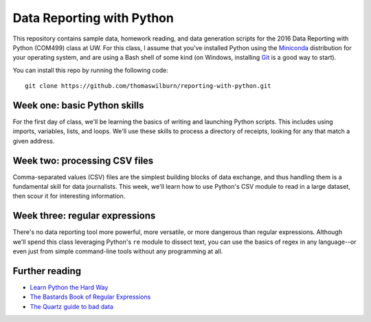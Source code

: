 Data Reporting with Python
==========================

This repository contains sample data, homework reading, and data generation scripts for the 2016 Data Reporting with Python (COM499) class at UW. For this class, I assume that you've installed Python using the `Miniconda <http://http://conda.pydata.org/miniconda.html>`_ distribution for your operating system, and are using a Bash shell of some kind (on Windows, installing `Git <http://git-scm.com>`_ is a good way to start).

You can install this repo by running the following code::

    git clone https://github.com/thomaswilburn/reporting-with-python.git

Week one: basic Python skills
----------------------------

For the first day of class, we'll be learning the basics of writing and launching Python scripts. This includes using imports, variables, lists, and loops. We'll use these skills to process a directory of receipts, looking for any that match a given address.

Week two: processing CSV files
-----------------------------

Comma-separated values (CSV) files are the simplest building blocks of data exchange, and thus handling them is a fundamental skill for data journalists. This week, we'll learn how to use Python's CSV module to read in a large dataset, then scour it for interesting information.

Week three: regular expressions
------------------------------

There's no data reporting tool more powerful, more versatile, or more dangerous than regular expressions. Although we'll spend this class leveraging Python's ``re`` module to dissect text, you can use the basics of regex in any language--or even just from simple command-line tools without any programming at all.

Further reading
---------------

* `Learn Python the Hard Way <http://learnpythonthehardway.org/book/>`_
* `The Bastards Book of Regular Expressions <http://regex.bastardsbook.com/files/bastards-regexes.pdf>`_
* `The Quartz guide to bad data <https://github.com/Quartz/bad-data-guide>`_